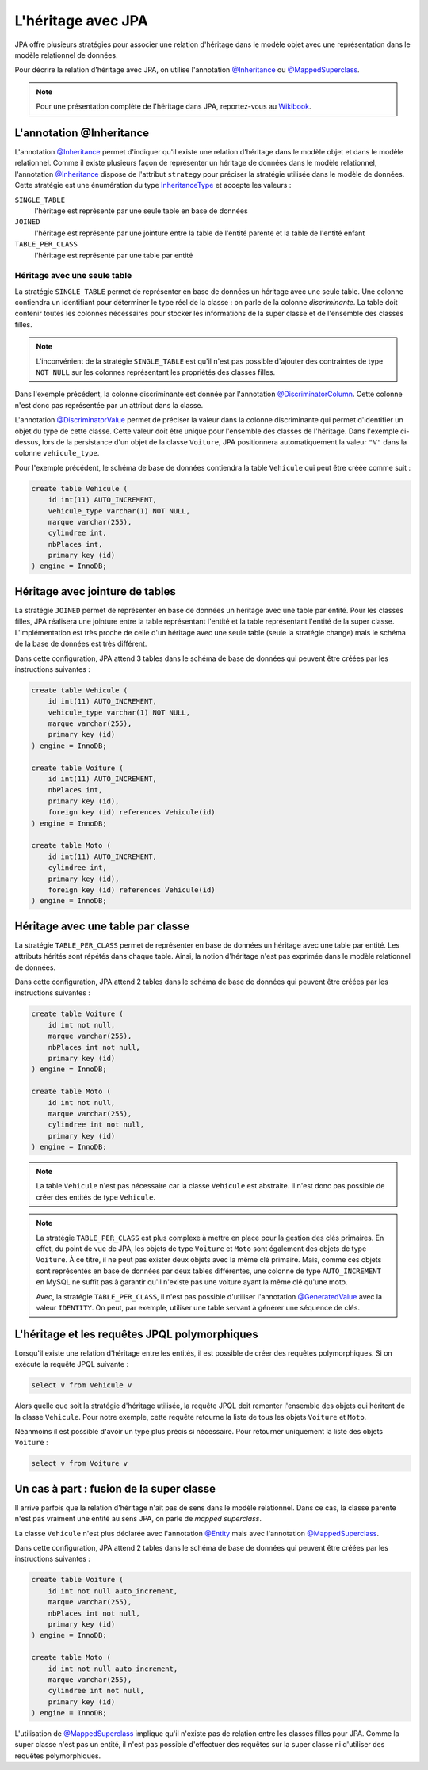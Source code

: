 L'héritage avec JPA
###################

JPA offre plusieurs stratégies pour associer une relation d'héritage dans le
modèle objet avec une représentation dans le modèle relationnel de données.

Pour décrire la relation d'héritage avec JPA, on utilise l'annotation `@Inheritance`_
ou `@MappedSuperclass`_.

.. note::

    Pour une présentation complète de l'héritage dans JPA, reportez-vous
    au `Wikibook <https://en.wikibooks.org/wiki/Java_Persistence/Inheritance>`__.

L'annotation @Inheritance
*************************

L'annotation `@Inheritance`_ permet d'indiquer qu'il existe une relation d'héritage
dans le modèle objet et dans le modèle relationnel. Comme il existe plusieurs
façon de représenter un héritage de données dans le modèle relationnel,
l'annotation `@Inheritance`_ dispose de l'attribut ``strategy`` pour préciser
la stratégie utilisée dans le modèle de données. Cette stratégie est une énumération
du type InheritanceType_ et accepte les valeurs :

``SINGLE_TABLE``
    l'héritage est représenté par une seule table en base de données
``JOINED``
    l'héritage est représenté par une jointure entre la table de l'entité parente et la table de l'entité enfant
``TABLE_PER_CLASS``
    l'héritage est représenté par une table par entité

Héritage avec une seule table
=============================

La stratégie ``SINGLE_TABLE`` permet de représenter en base de données un héritage
avec une seule table. Une colonne contiendra un identifiant pour déterminer le
type réel de la classe : on parle de la colonne *discriminante*. La table doit
contenir toutes les colonnes nécessaires pour stocker les informations de la
super classe et de l'ensemble des classes filles.

.. note::

    L'inconvénient de la stratégie ``SINGLE_TABLE`` est qu'il n'est pas possible
    d'ajouter des contraintes de type ``NOT NULL`` sur les colonnes représentant
    les propriétés des classes filles.

.. code-block:: java
    :caption: Super classe

    package ROOT_PKG.vehicule;

    import javax.persistence.DiscriminatorColumn;
    import javax.persistence.Entity;
    import javax.persistence.GeneratedValue;
    import javax.persistence.GenerationType;
    import javax.persistence.Id;
    import javax.persistence.Inheritance;
    import javax.persistence.InheritanceType;

    @Entity
    @Inheritance(strategy=InheritanceType.SINGLE_TABLE)
    @DiscriminatorColumn(name="vehicule_type")
    public abstract class Vehicule {

        @Id
        @GeneratedValue(strategy=GenerationType.IDENTITY)
        private Long id;

        private String marque;

        // getters/setters omis

    }

Dans l'exemple précédent, la colonne discriminante est donnée par l'annotation
`@DiscriminatorColumn`_. Cette colonne n'est donc pas représentée par un attribut
dans la classe.


.. code-block:: java
    :caption: Classe enfant

    package ROOT_PKG.vehicule;

    import javax.persistence.DiscriminatorValue;
    import javax.persistence.Entity;

    @Entity
    @DiscriminatorValue("V")
    public class Voiture extends Vehicule {

        private int nbPlaces;

        // getters/setters omis

    }

.. code-block:: java
    :caption: Une autre classe enfant

    package ROOT_PKG.vehicule;

    import javax.persistence.DiscriminatorValue;
    import javax.persistence.Entity;

    @Entity
    @DiscriminatorValue("M")
    public class Moto extends Vehicule {

        private int cylindree;

        // getters/setters omis

    }

L'annotation `@DiscriminatorValue`_ permet de préciser la valeur dans la colonne
discriminante qui permet d'identifier un objet du type de cette classe. Cette
valeur doit être unique pour l'ensemble des classes de l'héritage. Dans l'exemple
ci-dessus, lors de la persistance d'un objet de la classe ``Voiture``, JPA positionnera
automatiquement la valeur ``"V"`` dans la colonne ``vehicule_type``.

Pour l'exemple précédent, le schéma de base de données contiendra la table ``Vehicule``
qui peut être créée comme suit :

.. code-block:: sql

    create table Vehicule (
        id int(11) AUTO_INCREMENT,
        vehicule_type varchar(1) NOT NULL,
        marque varchar(255),
        cylindree int,
        nbPlaces int,
        primary key (id)
    ) engine = InnoDB;

Héritage avec jointure de tables
********************************

La stratégie ``JOINED`` permet de représenter en base de données un héritage
avec une table par entité. Pour les classes filles, JPA réalisera une jointure
entre la table représentant l'entité et la table représentant l'entité de la
super classe. L'implémentation est très proche de celle d'un héritage avec
une seule table (seule la stratégie change) mais le schéma de la base de données
est très différent.

.. code-block:: java
    :caption: Super classe

    package ROOT_PKG.vehicule;

    import javax.persistence.DiscriminatorColumn;
    import javax.persistence.Entity;
    import javax.persistence.GeneratedValue;
    import javax.persistence.GenerationType;
    import javax.persistence.Id;
    import javax.persistence.Inheritance;
    import javax.persistence.InheritanceType;

    @Entity
    @Inheritance(strategy=InheritanceType.JOINED)
    @DiscriminatorColumn(name="vehicule_type")
    public abstract class Vehicule {

        @Id
        @GeneratedValue(strategy=GenerationType.IDENTITY)
        private Long id;

        private String marque;

        // getters/setters omis

    }

.. code-block:: java
    :caption: Classe enfant

    package ROOT_PKG.vehicule;

    import javax.persistence.DiscriminatorValue;
    import javax.persistence.Entity;

    @Entity
    @DiscriminatorValue("V")
    public class Voiture extends Vehicule {

        private int nbPlaces;

        // getters/setters omis

    }

.. code-block:: java
    :caption: Une autre classe enfant

    package ROOT_PKG.vehicule;

    import javax.persistence.DiscriminatorValue;
    import javax.persistence.Entity;

    @Entity
    @DiscriminatorValue("M")
    public class Moto extends Vehicule {

        private int cylindree;

        // getters/setters omis

    }


Dans cette configuration, JPA attend 3 tables dans le schéma de base de données
qui peuvent être créées par les instructions suivantes :

.. code-block:: sql

    create table Vehicule (
        id int(11) AUTO_INCREMENT,
        vehicule_type varchar(1) NOT NULL,
        marque varchar(255),
        primary key (id)
    ) engine = InnoDB;

    create table Voiture (
        id int(11) AUTO_INCREMENT,
        nbPlaces int,
        primary key (id),
        foreign key (id) references Vehicule(id)
    ) engine = InnoDB;

    create table Moto (
        id int(11) AUTO_INCREMENT,
        cylindree int,
        primary key (id),
        foreign key (id) references Vehicule(id)
    ) engine = InnoDB;

Héritage avec une table par classe
**********************************

La stratégie ``TABLE_PER_CLASS`` permet de représenter en base de données un héritage
avec une table par entité. Les attributs hérités sont répétés dans chaque table.
Ainsi, la notion d'héritage n'est pas exprimée dans le modèle relationnel de données.

.. code-block:: java
    :caption: Super classe

    package ROOT_PKG.vehicule;

    import javax.persistence.Entity;
    import javax.persistence.GeneratedValue;
    import javax.persistence.GenerationType;
    import javax.persistence.Id;
    import javax.persistence.Inheritance;
    import javax.persistence.InheritanceType;

    @Entity
    @Inheritance(strategy=InheritanceType.TABLE_PER_CLASS)
    public abstract class Vehicule {

        @Id
        @GeneratedValue(strategy=GenerationType.AUTO)
        private	Long id;

        private String marque;

        // getters/setters omis

    }

.. code-block:: java
    :caption: Classe enfant

    package ROOT_PKG.vehicule;

    import javax.persistence.Entity;
    import javax.persistence.Table;

    @Entity
    @Table(name="Voiture")
    public class Voiture extends Vehicule {

        private int nbPlaces;

        // getters/setters omis

    }

.. code-block:: java
    :caption: Une autre classe enfant

    package ROOT_PKG.vehicule;

    import javax.persistence.Entity;
    import javax.persistence.Table;

    @Entity
    @Table(name="Moto")
    public class Moto extends Vehicule {

        private int cylindree;

        // getters/setters omis

    }

Dans cette configuration, JPA attend 2 tables dans le schéma de base de données
qui peuvent être créées par les instructions suivantes :

.. code-block:: sql

    create table Voiture (
        id int not null,
        marque varchar(255),
        nbPlaces int not null,
        primary key (id)
    ) engine = InnoDB;

    create table Moto (
        id int not null,
        marque varchar(255),
        cylindree int not null,
        primary key (id)
    ) engine = InnoDB;

.. note::

    La table ``Vehicule`` n'est pas nécessaire car la classe ``Vehicule`` est
    abstraite. Il n'est donc pas possible de créer des entités de type ``Vehicule``.

.. note::

    La stratégie ``TABLE_PER_CLASS`` est plus complexe à mettre en place pour
    la gestion des clés primaires. En effet, du point de vue de JPA, les objets
    de type ``Voiture`` et ``Moto`` sont également des objets de type ``Voiture``.
    À ce titre, il ne peut pas exister deux objets avec la même clé primaire. Mais,
    comme ces objets sont représentés en base de données par deux tables différentes,
    une colonne de type ``AUTO_INCREMENT`` en MySQL ne suffit pas à garantir qu'il
    n'existe pas une voiture ayant la même clé qu'une moto.

    Avec, la stratégie ``TABLE_PER_CLASS``, il n'est pas possible d'utiliser
    l'annotation `@GeneratedValue`_ avec la valeur ``IDENTITY``. On peut,
    par exemple, utiliser une table servant à générer une séquence de clés.

L'héritage et les requêtes JPQL polymorphiques
**********************************************

Lorsqu'il existe une relation d'héritage entre les entités, il est possible
de créer des requêtes polymorphiques. Si on exécute la requête JPQL suivante :

.. code-block:: text

  select v from Vehicule v
  
Alors quelle que soit la stratégie d'héritage utilisée, la requête JPQL doit
remonter l'ensemble des objets qui héritent de la classe ``Vehicule``. Pour notre
exemple, cette requête retourne la liste de tous les objets ``Voiture`` et ``Moto``.

Néanmoins il est possible d'avoir un type plus précis si nécessaire. Pour retourner
uniquement la liste des objets ``Voiture`` :

.. code-block:: text

  select v from Voiture v

Un cas à part : fusion de la super classe
*****************************************

Il arrive parfois que la relation d'héritage n'ait pas de sens dans le modèle
relationnel. Dans ce cas, la classe parente n'est pas vraiment une entité au
sens JPA, on parle de *mapped superclass*.

.. code-block:: java
    :caption: Super classe

    package ROOT_PKG.vehicule;

    import javax.persistence.GeneratedValue;
    import javax.persistence.GenerationType;
    import javax.persistence.Id;
    import javax.persistence.MappedSuperclass;

    @MappedSuperclass
    public abstract class Vehicule {

	    @Id
	    @GeneratedValue(strategy=GenerationType.IDENTITY)
	    private	Long id;

	    private String marque;

        // getters/setters omis

    }

La classe ``Vehicule`` n'est plus déclarée avec l'annotation `@Entity`_ mais
avec l'annotation `@MappedSuperclass`_.

.. code-block:: java
    :caption: Classe enfant

    package ROOT_PKG.vehicule;

    import javax.persistence.Entity;
    import javax.persistence.Table;

    @Entity
    @Table(name="Voiture")
    public class Voiture extends Vehicule {

	    private int nbPlaces;

        // getters/setters omis

    }

.. code-block:: java
    :caption: Une autre classe enfant

    package ROOT_PKG.vehicule;

    import javax.persistence.Entity;
    import javax.persistence.Table;

    @Entity
    @Table(name="Moto")
    public class Moto extends Vehicule {

	    private int cylindree;

        // getters/setters omis

    }

Dans cette configuration, JPA attend 2 tables dans le schéma de base de données
qui peuvent être créées par les instructions suivantes :

.. code-block:: sql

    create table Voiture (
        id int not null auto_increment,
        marque varchar(255),
        nbPlaces int not null,
        primary key (id)
    ) engine = InnoDB;

    create table Moto (
        id int not null auto_increment,
        marque varchar(255),
        cylindree int not null,
        primary key (id)
    ) engine = InnoDB;


L'utilisation de `@MappedSuperclass`_ implique qu'il
n'existe pas de relation entre les classes filles pour JPA. Comme la super classe
n'est pas un entité, il n'est pas possible d'effectuer des requêtes sur la super classe
ni d'utiliser des requêtes polymorphiques.

.. only:: epsi_b3_orm

    Exercice
    ********

    .. admonition:: Gestion des examens
        :class: hint

        On souhaite mettre en place un système de sauvegarde des notes aux examens des étudiants.

        Un résultat d'examen contient le code de l'examen, la date de passage et le nom de l'étudiant.
        Parmi les examens, on distingue :

        * un contrôle pour lequel l'étudiant a une note sur 20
        * un projet pour lequel l'étudiant a une note d'oral et d'écrit sur 10. La note du projet
          correspond à la somme de ces deux notes.

        Créez les entités et une classe Java permettant :

        * d'ajouter un résultat d'un contrôle ou d'un projet dans une base de données.
        * de récupérer la liste des objets contenant les notes d'un étudiant pour une période donnée
        * de connaître la moyenne d'un étudiant
        * de connaître la moyenne d'un contrôle ou d'un projet

        .. note::

            Une classe contenant des méthodes pour interagir avec la base de données
            est souvent qualifiée de DAO (*Data Access Object*).

        .. admonition:: Template de projet JPA

            Vous pouvez :download:`télécharger le projet d'exemple <assets/templates/template-orm.zip>`.
            Il s'agit d'un projet Maven avec une dépendance vers Hibernate et le pilote JDBC MySQL.


.. _@Inheritance: https://docs.oracle.com/javaee/7/api/javax/persistence/Inheritance.html
.. _@MappedSuperclass: https://docs.oracle.com/javaee/7/api/javax/persistence/MappedSuperclass.html
.. _InheritanceType: https://docs.oracle.com/javaee/7/api/javax/persistence/InheritanceType.html
.. _@DiscriminatorColumn: https://docs.oracle.com/javaee/7/api/javax/persistence/DiscriminatorColumn.html
.. _@DiscriminatorValue: https://docs.oracle.com/javaee/7/api/javax/persistence/DiscriminatorValue.html
.. _@GeneratedValue: https://docs.oracle.com/javaee/7/api/javax/persistence/GeneratedValue.html
.. _@MappedSuperclass: https://docs.oracle.com/javaee/7/api/javax/persistence/MappedSuperclass.html
.. _@Entity: https://docs.oracle.com/javaee/7/api/javax/persistence/Entity.html

